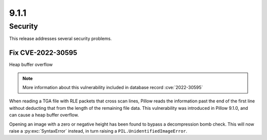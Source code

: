 9.1.1
-----

Security
========

This release addresses several security problems.

Fix CVE-2022-30595
^^^^^^^^^^^^^^^^^^

Heap buffer overflow

.. note:: More information about this vulnerability included in database record :cve:`2022-30595`

When reading a TGA file with RLE packets that cross scan lines,
Pillow reads the information past the end of the first line without deducting that
from the length of the remaining file data. This vulnerability was introduced in Pillow
9.1.0, and can cause a heap buffer overflow.

Opening an image with a zero or negative height has been found to bypass a
decompression bomb check. This will now raise a :py:exc:`SyntaxError` instead, in turn
raising a ``PIL.UnidentifiedImageError``.
